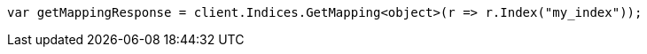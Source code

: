 // indices/put-mapping.asciidoc:186

////
IMPORTANT NOTE
==============
This file is generated from method Line186 in https://github.com/elastic/elasticsearch-net/tree/master/src/Examples/Examples/Indices/PutMappingPage.cs#L177-L186.
If you wish to submit a PR to change this example, please change the source method above
and run dotnet run -- asciidoc in the ExamplesGenerator project directory.
////

[source, csharp]
----
var getMappingResponse = client.Indices.GetMapping<object>(r => r.Index("my_index"));
----
